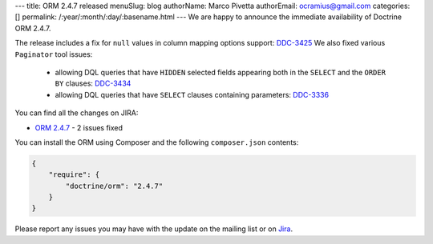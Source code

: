 ---
title: ORM 2.4.7 released
menuSlug: blog
authorName: Marco Pivetta
authorEmail: ocramius@gmail.com
categories: []
permalink: /:year/:month/:day/:basename.html
---
We are happy to announce the immediate availability of Doctrine ORM 2.4.7.

The release includes a fix for ``null`` values in column mapping options
support: `DDC-3425 <http://www.doctrine-project.org/jira/browse/DDC-3425>`_
We also fixed various ``Paginator`` tool issues:
 - allowing DQL queries that have ``HIDDEN`` selected fields appearing both in the
   ``SELECT`` and the ``ORDER BY``
   clauses: `DDC-3434 <http://www.doctrine-project.org/jira/browse/DDC-3434>`_
 - allowing DQL queries that have ``SELECT`` clauses containing parameters:
   `DDC-3336 <http://www.doctrine-project.org/jira/browse/DDC-3336>`_

You can find all the changes on JIRA:

- `ORM 2.4.7 <http://www.doctrine-project.org/jira/browse/DDC/fixforversion/10724>`_ - 2 issues fixed

You can install the ORM using Composer and the following ``composer.json``
contents:

.. code-block:: json

  {
      "require": {
          "doctrine/orm": "2.4.7"
      }
  }

Please report any issues you may have with the update on the mailing list or on
`Jira <http://www.doctrine-project.org/jira>`_.

